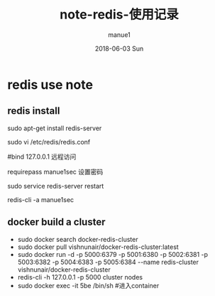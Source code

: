 #+TITLE:       note-redis-使用记录
#+AUTHOR:      manue1
#+EMAIL:       manue1@manpc
#+DATE:        2018-06-03 Sun
#+URI:         /wiki/%t
#+KEYWORDS:    redis
#+TAGS:        Redis
#+LANGUAGE:    en
#+OPTIONS:     H:3 num:nil toc:nil \n:nil ::t |:t ^:nil -:nil f:t *:t <:t
#+DESCRIPTION: redis使用记录

* redis use note
** redis install

   sudo apt-get install redis-server

   sudo vi /etc/redis/redis.conf

   #bind 127.0.0.1 远程访问

   requirepass manue1sec  设置密码
  
   sudo service redis-server restart 

   redis-cli -a manue1sec
** docker build a cluster
   - sudo docker search docker-redis-cluster
   - sudo docker pull vishnunair/docker-redis-cluster:latest
   - sudo docker run -d -p 5000:6379 -p 5001:6380 -p 5002:6381 -p 5003:6382 -p 5004:6383 -p 5005:6384 --name redis-cluster vishnunair/docker-redis-cluster
   - redis-cli -h 127.0.0.1 -p 5000 cluster nodes
   - sudo docker exec -it 5be /bin/sh #进入container